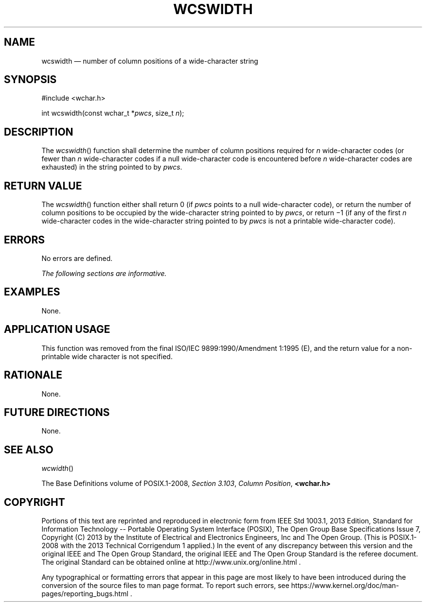 '\" et
.TH WCSWIDTH "3" 2013 "IEEE/The Open Group" "POSIX Programmer's Manual"

.SH NAME
wcswidth
\(em number of column positions of a wide-character string
.SH SYNOPSIS
.LP
.nf
#include <wchar.h>
.P
int wcswidth(const wchar_t *\fIpwcs\fP, size_t \fIn\fP);
.fi
.SH DESCRIPTION
The
\fIwcswidth\fR()
function shall determine the number of column positions required for
.IR n
wide-character codes (or fewer than
.IR n
wide-character codes if a null wide-character code is encountered
before
.IR n
wide-character codes are exhausted) in the string pointed to by
.IR pwcs .
.SH "RETURN VALUE"
The
\fIwcswidth\fR()
function either shall return 0 (if
.IR pwcs
points to a null wide-character code), or return the number of column
positions to be occupied by the wide-character string pointed to by
.IR pwcs ,
or return \(mi1 (if any of the first
.IR n
wide-character codes in the wide-character string pointed to by
.IR pwcs
is not a printable wide-character code).
.SH ERRORS
No errors are defined.
.LP
.IR "The following sections are informative."
.SH EXAMPLES
None.
.SH "APPLICATION USAGE"
This function was removed from the final ISO/IEC\ 9899:\|1990/Amendment 1:\|1995 (E), and the return value
for a non-printable wide character is not specified.
.SH RATIONALE
None.
.SH "FUTURE DIRECTIONS"
None.
.SH "SEE ALSO"
.IR "\fIwcwidth\fR\^(\|)"
.P
The Base Definitions volume of POSIX.1\(hy2008,
.IR "Section 3.103" ", " "Column Position",
.IR "\fB<wchar.h>\fP"
.SH COPYRIGHT
Portions of this text are reprinted and reproduced in electronic form
from IEEE Std 1003.1, 2013 Edition, Standard for Information Technology
-- Portable Operating System Interface (POSIX), The Open Group Base
Specifications Issue 7, Copyright (C) 2013 by the Institute of
Electrical and Electronics Engineers, Inc and The Open Group.
(This is POSIX.1-2008 with the 2013 Technical Corrigendum 1 applied.) In the
event of any discrepancy between this version and the original IEEE and
The Open Group Standard, the original IEEE and The Open Group Standard
is the referee document. The original Standard can be obtained online at
http://www.unix.org/online.html .

Any typographical or formatting errors that appear
in this page are most likely
to have been introduced during the conversion of the source files to
man page format. To report such errors, see
https://www.kernel.org/doc/man-pages/reporting_bugs.html .

